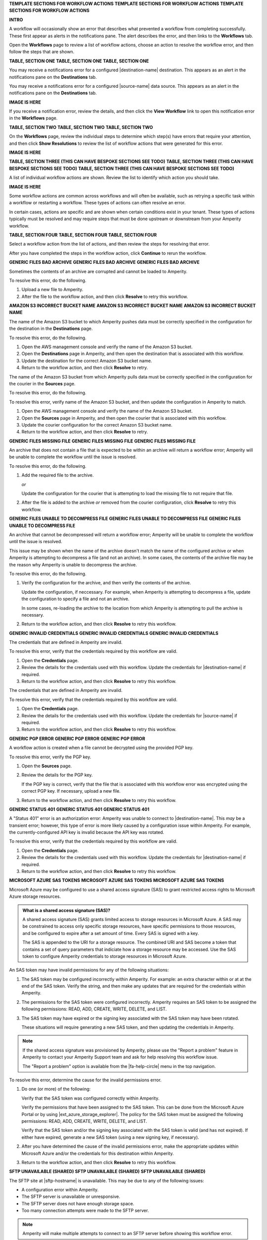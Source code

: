 .. 
.. xxxxx
..



**TEMPLATE SECTIONS FOR WORKFLOW ACTIONS**
**TEMPLATE SECTIONS FOR WORKFLOW ACTIONS**
**TEMPLATE SECTIONS FOR WORKFLOW ACTIONS**



**INTRO**

.. workflow-actions-common-table-intro-start

A workflow will occasionally show an error that describes what prevented a workflow from completing successfully. These first appear as alerts in the notifications pane. The alert describes the error, and then links to the **Workflows** tab.

Open the **Workflows** page to review a list of workflow actions, choose an action to resolve the workflow error, and then follow the steps that are shown.

.. workflow-actions-common-table-intro-end


**TABLE, SECTION ONE**
**TABLE, SECTION ONE**
**TABLE, SECTION ONE**

.. workflow-actions-common-table-section-one-a-start

You may receive a notifications error for a configured |destination-name| destination. This appears as an alert in the notifications pane on the **Destinations** tab.

.. workflow-actions-common-table-section-one-a-end

.. workflow-actions-common-table-section-one-a-source-start

You may receive a notifications error for a configured |source-name| data source. This appears as an alert in the notifications pane on the **Destinations** tab.

.. workflow-actions-common-table-section-one-a-source-end

**IMAGE IS HERE**

.. workflow-actions-common-table-section-one-b-start

If you receive a notification error, review the details, and then click the **View Workflow** link to open this notification error in the **Workflows** page.

.. workflow-actions-common-table-section-one-b-end



**TABLE, SECTION TWO**
**TABLE, SECTION TWO**
**TABLE, SECTION TWO**

.. workflow-actions-common-table-section-two-start

On the **Workflows** page, review the individual steps to determine which step(s) have errors that require your attention, and then click **Show Resolutions** to review the list of workflow actions that were generated for this error.

.. workflow-actions-common-table-section-two-end

**IMAGE IS HERE**




**TABLE, SECTION THREE (THIS CAN HAVE BESPOKE SECTIONS SEE TODO)**
**TABLE, SECTION THREE (THIS CAN HAVE BESPOKE SECTIONS SEE TODO)**
**TABLE, SECTION THREE (THIS CAN HAVE BESPOKE SECTIONS SEE TODO)**

.. workflow-actions-common-table-section-three-a-start

A list of individual workflow actions are shown. Review the list to identify which action you should take.

.. workflow-actions-common-table-section-three-a-end

**IMAGE IS HERE**

.. workflow-actions-common-table-section-three-b-start

Some workflow actions are common across workflows and will often be available, such as retrying a specific task within a workflow or restarting a workflow. These types of actions can often resolve an error.

In certain cases, actions are specific and are shown when certain conditions exist in your tenant. These types of actions typically must be resolved and may require steps that must be done upstream or downstream from your Amperity workflow.

.. workflow-actions-common-table-section-three-b-end

.. TODO: Immediately after "section three" there is often a bespoke list of links to workflow action sections that are unique. See Salesforce Marketing Cloud, Zendesk, and/or Active Campaign for examples of how this can vary across topics.


**TABLE, SECTION FOUR**
**TABLE, SECTION FOUR**
**TABLE, SECTION FOUR**

.. workflow-actions-common-table-section-four-a-start

Select a workflow action from the list of actions, and then review the steps for resolving that error.

.. workflow-actions-common-table-section-four-a-end

.. workflow-actions-common-table-section-four-b-start

After you have completed the steps in the workflow action, click **Continue** to rerun the workflow.

.. workflow-actions-common-table-section-four-b-end






**GENERIC FILES BAD ARCHIVE**
**GENERIC FILES BAD ARCHIVE**
**GENERIC FILES BAD ARCHIVE**

.. TODO: This is a bit hand-wavy and vague.

.. workflow-actions-files-generic-bad-archive-start

Sometimes the contents of an archive are corrupted and cannot be loaded to Amperity.

To resolve this error, do the following.

#. Upload a new file to Amperity.
#. After the file to the workflow action, and then click **Resolve** to retry this workflow.

.. workflow-actions-files-generic-bad-archive-end




**AMAZON S3 INCORRECT BUCKET NAME**
**AMAZON S3 INCORRECT BUCKET NAME**
**AMAZON S3 INCORRECT BUCKET NAME**

.. workflow-actions-s3-generic-incorrect-bucket-name-destination-start

The name of the Amazon S3 bucket to which Amperity pushes data must be correctly specified in the configuration for the destination in the **Destinations** page.

To resolve this error, do the following.

#. Open the AWS management console and verify the name of the Amazon S3 bucket.
#. Open the **Destinations** page in Amperity, and then open the destination that is associated with this workflow.
#. Update the destination for the correct Amazon S3 bucket name.
#. Return to the workflow action, and then click **Resolve** to retry.

.. workflow-actions-s3-generic-incorrect-bucket-name-destination-end

.. workflow-actions-s3-generic-incorrect-bucket-name-source-start

The name of the Amazon S3 bucket from which Amperity pulls data must be correctly specified in the configuration for the courier in the **Sources** page.

To resolve this error, do the following.

To resolve this error, verify name of the Amazon S3 bucket, and then update the configuration in Amperity to match.

#. Open the AWS management console and verify the name of the Amazon S3 bucket.
#. Open the **Sources** page in Amperity, and then open the courier that is associated with this workflow.
#. Update the courier configuration for the correct Amazon S3 bucket name.
#. Return to the workflow action, and then click **Resolve** to retry.

.. workflow-actions-s3-generic-incorrect-bucket-name-source-end




**GENERIC FILES MISSING FILE**
**GENERIC FILES MISSING FILE**
**GENERIC FILES MISSING FILE**

.. workflow-actions-files-generic-missing-file-start

An archive that does not contain a file that is expected to be within an archive will return a workflow error; Amperity will be unable to complete the workflow until the issue is resolved.

To resolve this error, do the following.

#. Add the required file to the archive.

   *or*

   Update the configuration for the courier that is attempting to load the missing file to not require that file.
#. After the file is added to the archive *or* removed from the courier configuration, click **Resolve** to retry this workflow.

.. workflow-actions-files-generic-missing-file-end




**GENERIC FILES UNABLE TO DECOMPRESS FILE**
**GENERIC FILES UNABLE TO DECOMPRESS FILE**
**GENERIC FILES UNABLE TO DECOMPRESS FILE**

.. workflow-actions-files-unable-to-decompress-file-start

An archive that cannot be decompressed will return a workflow error; Amperity will be unable to complete the workflow until the issue is resolved.

This issue may be shown when the name of the archive doesn't match the name of the configured archive or when Amperity is attempting to decompress a file (and not an archive). In some cases, the contents of the archive file may be the reason why Amperity is unable to decompress the archive.

To resolve this error, do the following.

#. Verify the configuration for the archive, and then verify the contents of the archive.

   Update the configuration, if neccessary. For example, when Amperity is attempting to decompress a file, update the configuration to specify a file and not an archive.

   In some cases, re-loading the archive to the location from which Amperity is attempting to pull the archive is necessary.
#. Return to the workflow action, and then click **Resolve** to retry this workflow.

.. workflow-actions-files-unable-to-decompress-file-end





**GENERIC INVALID CREDENTIALS**
**GENERIC INVALID CREDENTIALS**
**GENERIC INVALID CREDENTIALS**

.. workflow-actions-generic-invalid-credentials-start

The credentials that are defined in Amperity are invalid.

To resolve this error, verify that the credentials required by this workflow are valid.

#. Open the **Credentials** page.
#. Review the details for the credentials used with this workflow. Update the credentials for |destination-name| if required.
#. Return to the workflow action, and then click **Resolve** to retry this workflow.

.. workflow-actions-generic-invalid-credentials-end

.. workflow-actions-generic-invalid-credentials-source-start

The credentials that are defined in Amperity are invalid.

To resolve this error, verify that the credentials required by this workflow are valid.

#. Open the **Credentials** page.
#. Review the details for the credentials used with this workflow. Update the credentials for |source-name| if required.
#. Return to the workflow action, and then click **Resolve** to retry this workflow.

.. workflow-actions-generic-invalid-credentials-source-end


**GENERIC PGP ERROR**
**GENERIC PGP ERROR**
**GENERIC PGP ERROR**

.. workflow-actions-generic-pgp-error-start

A workflow action is created when a file cannot be decrypted using the provided PGP key.

To resolve this error, verify the PGP key.

#. Open the **Sources** page.
#. Review the details for the PGP key.

   If the PGP key is correct, verify that the file that is associated with this workflow error was encrypted using the correct PGP key. If necessary, upload a new file.
#. Return to the workflow action, and then click **Resolve** to retry this workflow.

.. workflow-actions-generic-pgp-error-end




**GENERIC STATUS 401**
**GENERIC STATUS 401**
**GENERIC STATUS 401**

.. workflow-actions-generic-status-401-start

A "Status 401" error is an authorization error: Amperity was unable to connect to |destination-name|. This *may* be a transient error; however, this type of error is more likely caused by a configuration issue within Amperity. For example, the currently-configured API key is invalid because the API key was rotated.

To resolve this error, verify that the credentials required by this workflow are valid.

#. Open the **Credentials** page.
#. Review the details for the credentials used with this workflow. Update the credentials for |destination-name| if required.
#. Return to the workflow action, and then click **Resolve** to retry this workflow.

.. workflow-actions-generic-status-401-end




**MICROSOFT AZURE SAS TOKENS**
**MICROSOFT AZURE SAS TOKENS**
**MICROSOFT AZURE SAS TOKENS**

.. workflow-actions-azure-sas-intro-start

Microsoft Azure may be configured to use a shared access signature (SAS) to grant restricted access rights to Microsoft Azure storage resources.

.. workflow-actions-azure-sas-intro-end

.. workflow-actions-azure-sas-whatis-start

.. admonition:: What is a shared access signature (SAS)?

   A shared access signature (SAS) grants limited access to storage resources in Microsoft Azure. A SAS may be constrained to access only specific storage resources, have specific permissions to those resources, and be configured to expire after a set amount of time. Every SAS is signed with a key.

   The SAS is appended to the URI for a storage resource. The combined URI and SAS become a token that contains a set of query parameters that indiciate how a storage resource may be accessed. Use the SAS token to configure Amperity credentials to storage resources in Microsoft Azure.

.. workflow-actions-azure-sas-whatis-end

.. workflow-actions-azure-sas-invalid-permissions-start

An SAS token may have invalid permissions for any of the following situations:

#. The SAS token may be configured incorrectly within Amperity. For example: an extra character within or at at the end of the SAS token. Verify the string, and then make any updates that are required for the credentials within Amperity.

#. The permissions for the SAS token were configured incorrectly. Amperity requires an SAS token to be assigned the following permissions: READ, ADD, CREATE, WRITE, DELETE, and LIST.

#. The SAS token may have expired or the signing key associated with the SAS token may have been rotated.

   These situations will require generating a new SAS token, and then updating the credentials in Amperity.

.. workflow-actions-azure-sas-invalid-permissions-end

.. workflow-actions-azure-sas-report-problem-start

.. note:: If the shared access signature was provisioned by Amperity, please use the "Report a problem" feature in Amperity to contact your Amperity Support team and ask for help resolving this workflow issue.

   The "Report a problem" option is available from the |fa-help-circle| menu in the top navigation.

.. workflow-actions-azure-sas-report-problem-end

.. workflow-actions-azure-sas-steps-start

To resolve this error, determine the cause for the invalid permissions error.

#. Do one (or more) of the following:

   Verify that the SAS token was configured correctly within Amperity.

   Verify the permissions that have been assigned to the SAS token. This can be done from the Microsoft Azure Portal or by using |ext_azure_storage_explorer|. The policy for the SAS token must be assigned the following permissions: READ, ADD, CREATE, WRITE, DELETE, and LIST.

   Verify that the SAS token and/or the signing key associated with the SAS token is valid (and has not expired). If either have expired, generate a new SAS token (using a new signing key, if necessary).

#. After you have determined the cause of the invalid permissions error, make the appropriate updates within Microsoft Azure and/or the credentials for this destination within Amperity.

#. Return to the workflow action, and then click **Resolve** to retry this workflow.

.. workflow-actions-azure-sas-steps-end



**SFTP UNAVAILABLE (SHARED)**
**SFTP UNAVAILABLE (SHARED)**
**SFTP UNAVAILABLE (SHARED)**

.. TODO: This is a bit hand-wavy and vague.

.. workflow-actions-sftp-generic-unavailable-start

The SFTP site at |sftp-hostname| is unavailable. This may be due to any of the following issues:

* A configuration error within Amperity.
* The SFTP server is unavailable or unresponsive.
* The SFTP server does not have enough storage space.
* Too many connection attempts were made to the SFTP server.

.. note:: Amperity will make multiple attempts to connect to an SFTP server before showing this workflow error.

To resolve this error, do any of the following.

#. Verify the configuration for |sftp-hostname|.
#. Verify that the SFTP server is available and responsive.
#. Verify the amount of storage space that is available on the SFTP server.
#. Decrease the number of couriers in Amperity that are configured to connect to |sftp-hostname|.
#. Return to the workflow action, and then click **Resolve** to retry this workflow.

.. workflow-actions-sftp-generic-unavailable-end

